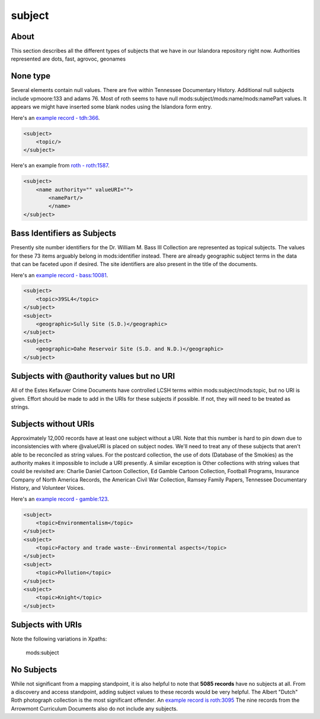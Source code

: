subject
=======

About
-----

This section describes all the different types of subjects that we have in our Islandora repository right now. Authorities
represented are dots, fast, agrovoc, geonames

None type
---------

Several elements contain null values. There are five within Tennessee Documentary History. Additional null subjects include
vpmoore:133 and adams 76. Most of roth seems to have null mods:subject/mods:name/mods:namePart values. It appears we might
have inserted some blank nodes using the Islandora form entry.

Here's an `example record - tdh:366 <https://digital.lib.utk.edu/collections/islandora/object/tdh%3A366/datastream/MODS/view>`_.

.. code-block:: xml

    <subject>
        <topic/>
    </subject>

Here's an example from `roth - roth:1587 <https://digital.lib.utk.edu/collections/islandora/object/roth%3A1587/datastream/MODS/view>`_.

.. code-block:: xml

    <subject>
        <name authority="" valueURI="">
            <namePart/>
            </name>
    </subject>

Bass Identifiers as Subjects
----------------------------

Presently site number identifiers for the Dr. William M. Bass III Collection are represented as topical subjects. The values
for these 73 items arguably belong in mods:identifier instead. There are already geographic subject terms in the data that
can be faceted upon if desired. The site identifiers are also present in the title of the documents.

Here's an `example record - bass:10081 <https://digital.lib.utk.edu/collections/islandora/object/bass%3A10081/datastream/MODS/view>`_.

.. code-block:: xml

    <subject>
        <topic>39SL4</topic>
    </subject>
    <subject>
        <geographic>Sully Site (S.D.)</geographic>
    </subject>
    <subject>
        <geographic>Oahe Reservoir Site (S.D. and N.D.)</geographic>
    </subject>


Subjects with @authority values but no URI
------------------------------------------
All of the Estes Kefauver Crime Documents have controlled LCSH terms within mods:subject/mods:topic, but no URI is given.
Effort should be made to add in the URIs for these subjects if possible. If not, they will need to be treated as strings.

.. code-block:: xml


Subjects without URIs
---------------------

Approximately 12,000 records have at least one subject without a URI. Note that this number is hard to pin down due to
inconsistencies with where @valueURI is placed on subject nodes. We'll need to treat any of these subjects that aren't able
to be reconciled as string values. For the postcard collection, the use of dots (Database of the Smokies) as the authority
makes it impossible to include a URI presently. A similar exception is Other collections with string values that could be
revisited are: Charlie Daniel Cartoon Collection, Ed Gamble Cartoon Collection, Football Programs, Insurance Company of
North America Records, the American Civil War Collection, Ramsey Family Papers, Tennessee Documentary History,
and Volunteer Voices.

Here's an `example record - gamble:123 <https://digital.lib.utk.edu/collections/islandora/object/gamble%3A123/datastream/MODS/view>`_.

.. code-block:: xml

    <subject>
        <topic>Environmentalism</topic>
    </subject>
    <subject>
        <topic>Factory and trade waste--Environmental aspects</topic>
    </subject>
    <subject>
        <topic>Pollution</topic>
    </subject>
    <subject>
        <topic>Knight</topic>
    </subject>

Subjects with URIs
------------------


Note the following variations in Xpaths:

    mods:subject



No Subjects
-----------

While not significant from a mapping standpoint, it is also helpful to note that **5085 records** have no subjects at all. From
a discovery and access standpoint, adding subject values to these records would be very helpful. The Albert "Dutch" Roth
photograph collection is the most significant offender. An `example record is roth:3095 <https://digital.lib.utk.edu/collections/islandora/object/roth%3A3095/datastream/MODS/view>`_
The nine records from the Arrowmont Curriculum Documents also do not include any subjects.


